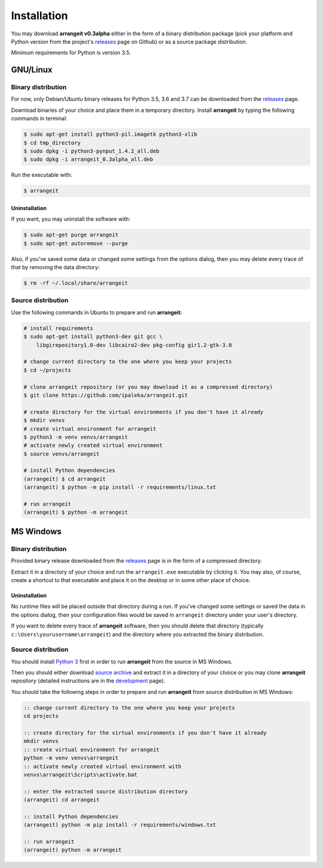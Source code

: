 Installation
============

You may download **arrangeit v0.3alpha** either in the form of a binary distribution
package (pick your platform and Python version from the project's releases_ page on
Github) or as a source package distribution.

Minimum requirements for Python is version 3.5.


GNU/Linux
---------

Binary distribution
^^^^^^^^^^^^^^^^^^^

For now, only Debian/Ubuntu binary releases for Python 3.5, 3.6 and 3.7 can be
downloaded from the releases_ page.

Download binaries of your choice and place them in a temporary directory. Install
**arrangeit** by typing the following commands in terminal:

.. code-block:: bash

  $ sudo apt-get install python3-pil.imagetk python3-xlib
  $ cd tmp_directory
  $ sudo dpkg -i python3-pynput_1.4.2_all.deb
  $ sudo dpkg -i arrangeit_0.3alpha_all.deb


Run the executable with:

.. code-block:: bash

  $ arrangeit


Uninstallation
""""""""""""""

If you want, you may uninstall the software with:

.. code-block:: bash

  $ sudo apt-get purge arrangeit
  $ sudo apt-get autoremove --purge


Also, if you've saved some data or changed some settings from the options dialog,
then you may delete every trace of that by removing the data directory:

.. code-block:: bash

  $ rm -rf ~/.local/share/arrangeit


Source distribution
^^^^^^^^^^^^^^^^^^^

Use the following commands in Ubuntu to prepare and run **arrangeit**:

.. code-block:: bash

  # install requirements
  $ sudo apt-get install python3-dev git gcc \
      libgirepository1.0-dev libcairo2-dev pkg-config gir1.2-gtk-3.0

  # change current directory to the one where you keep your projects
  $ cd ~/projects

  # clone arrangeit repository (or you may download it as a compressed directory)
  $ git clone https://github.com/ipaleka/arrangeit.git

  # create directory for the virtual environments if you don't have it already
  $ mkdir venvs
  # create virtual environment for arrangeit
  $ python3 -m venv venvs/arrangeit
  # activate newly created virtual environment
  $ source venvs/arrangeit

  # install Python dependencies
  (arrangeit) $ cd arrangeit
  (arrangeit) $ python -m pip install -r requirements/linux.txt

  # run arrangeit
  (arrangeit) $ python -m arrangeit


MS Windows
----------

Binary distribution
^^^^^^^^^^^^^^^^^^^

Provided binary release downloaded from the releases_ page is in the form of a
compressed directory.

Extract it in a directory of your choice and run the ``arrangeit.exe`` executable
by clicking it. You may also, of course, create a shortcut to that executable and
place it on the desktop or in some other place of choice.


Uninstallation
""""""""""""""

No runtime files will be placed outside that directory during a run. If you've
changed some settings or saved the data in the options dialog, then your
configuration files would be saved in ``arrangeit`` directory under your user's
directory.

If you want to delete every trace of **arrangeit** software, then you should delete
that directory (typically ``c:\Users\yourusername\arrangeit``) and the directory
where you extracted the binary distribution.


Source distribution
^^^^^^^^^^^^^^^^^^^

You should install `Python 3`_ first in order to run **arrangeit** from the source in
MS Windows.

Then you should either download `source archive`_ and extract it in a directory of
your choice or you may clone **arrangeit** repository (detailed instructions are in
the development_ page).

You should take the following steps in order to prepare and run **arrangeit** from
source distribution in MS Windows:

.. code-block:: batch

  :: change current directory to the one where you keep your projects
  cd projects

  :: create directory for the virtual environments if you don't have it already
  mkdir venvs
  :: create virtual environment for arrangeit
  python -m venv venvs\arrangeit
  :: activate newly created virtual environment with
  venvs\arrangeit\Scripts\activate.bat

  :: enter the extracted source distribution directory
  (arrangeit) cd arrangeit

  :: install Python dependencies
  (arrangeit) python -m pip install -r requirements/windows.txt

  :: run arrangeit
  (arrangeit) python -m arrangeit


.. _releases: https://github.com/ipaleka/arrangeit/releases
.. _Python 3: https://www.python.org/downloads/
.. _source archive: https://github.com/ipaleka/arrangeit/archive/master.zip
.. _development: https://github.com/ipaleka/arrangeit/blob/master/docs/development.rst
